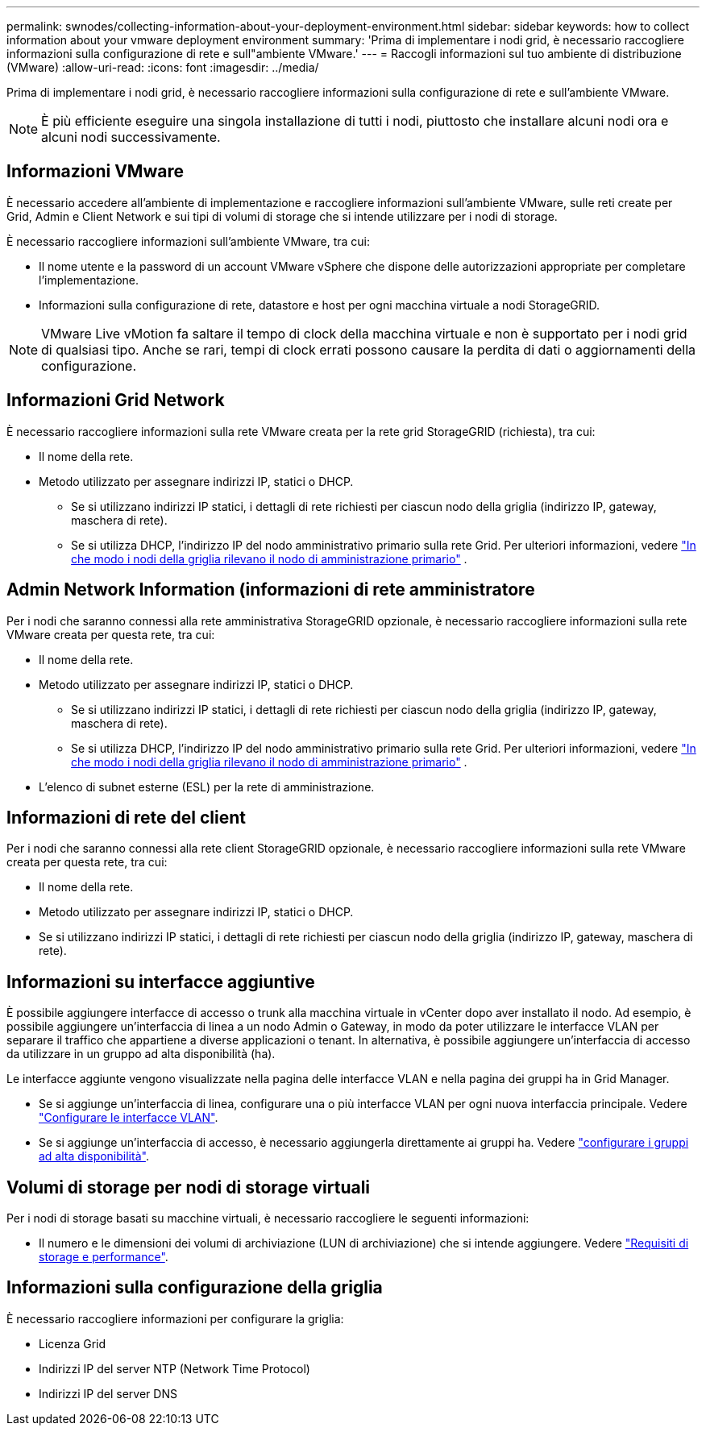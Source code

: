 ---
permalink: swnodes/collecting-information-about-your-deployment-environment.html 
sidebar: sidebar 
keywords: how to collect information about your vmware deployment environment 
summary: 'Prima di implementare i nodi grid, è necessario raccogliere informazioni sulla configurazione di rete e sull"ambiente VMware.' 
---
= Raccogli informazioni sul tuo ambiente di distribuzione (VMware)
:allow-uri-read: 
:icons: font
:imagesdir: ../media/


[role="lead"]
Prima di implementare i nodi grid, è necessario raccogliere informazioni sulla configurazione di rete e sull'ambiente VMware.


NOTE: È più efficiente eseguire una singola installazione di tutti i nodi, piuttosto che installare alcuni nodi ora e alcuni nodi successivamente.



== Informazioni VMware

È necessario accedere all'ambiente di implementazione e raccogliere informazioni sull'ambiente VMware, sulle reti create per Grid, Admin e Client Network e sui tipi di volumi di storage che si intende utilizzare per i nodi di storage.

È necessario raccogliere informazioni sull'ambiente VMware, tra cui:

* Il nome utente e la password di un account VMware vSphere che dispone delle autorizzazioni appropriate per completare l'implementazione.
* Informazioni sulla configurazione di rete, datastore e host per ogni macchina virtuale a nodi StorageGRID.



NOTE: VMware Live vMotion fa saltare il tempo di clock della macchina virtuale e non è supportato per i nodi grid di qualsiasi tipo. Anche se rari, tempi di clock errati possono causare la perdita di dati o aggiornamenti della configurazione.



== Informazioni Grid Network

È necessario raccogliere informazioni sulla rete VMware creata per la rete grid StorageGRID (richiesta), tra cui:

* Il nome della rete.
* Metodo utilizzato per assegnare indirizzi IP, statici o DHCP.
+
** Se si utilizzano indirizzi IP statici, i dettagli di rete richiesti per ciascun nodo della griglia (indirizzo IP, gateway, maschera di rete).
** Se si utilizza DHCP, l'indirizzo IP del nodo amministrativo primario sulla rete Grid. Per ulteriori informazioni, vedere link:how-grid-nodes-discover-primary-admin-node.html["In che modo i nodi della griglia rilevano il nodo di amministrazione primario"] .






== Admin Network Information (informazioni di rete amministratore

Per i nodi che saranno connessi alla rete amministrativa StorageGRID opzionale, è necessario raccogliere informazioni sulla rete VMware creata per questa rete, tra cui:

* Il nome della rete.
* Metodo utilizzato per assegnare indirizzi IP, statici o DHCP.
+
** Se si utilizzano indirizzi IP statici, i dettagli di rete richiesti per ciascun nodo della griglia (indirizzo IP, gateway, maschera di rete).
** Se si utilizza DHCP, l'indirizzo IP del nodo amministrativo primario sulla rete Grid. Per ulteriori informazioni, vedere link:how-grid-nodes-discover-primary-admin-node.html["In che modo i nodi della griglia rilevano il nodo di amministrazione primario"] .


* L'elenco di subnet esterne (ESL) per la rete di amministrazione.




== Informazioni di rete del client

Per i nodi che saranno connessi alla rete client StorageGRID opzionale, è necessario raccogliere informazioni sulla rete VMware creata per questa rete, tra cui:

* Il nome della rete.
* Metodo utilizzato per assegnare indirizzi IP, statici o DHCP.
* Se si utilizzano indirizzi IP statici, i dettagli di rete richiesti per ciascun nodo della griglia (indirizzo IP, gateway, maschera di rete).




== Informazioni su interfacce aggiuntive

È possibile aggiungere interfacce di accesso o trunk alla macchina virtuale in vCenter dopo aver installato il nodo. Ad esempio, è possibile aggiungere un'interfaccia di linea a un nodo Admin o Gateway, in modo da poter utilizzare le interfacce VLAN per separare il traffico che appartiene a diverse applicazioni o tenant. In alternativa, è possibile aggiungere un'interfaccia di accesso da utilizzare in un gruppo ad alta disponibilità (ha).

Le interfacce aggiunte vengono visualizzate nella pagina delle interfacce VLAN e nella pagina dei gruppi ha in Grid Manager.

* Se si aggiunge un'interfaccia di linea, configurare una o più interfacce VLAN per ogni nuova interfaccia principale. Vedere link:../admin/configure-vlan-interfaces.html["Configurare le interfacce VLAN"].
* Se si aggiunge un'interfaccia di accesso, è necessario aggiungerla direttamente ai gruppi ha. Vedere link:../admin/configure-high-availability-group.html["configurare i gruppi ad alta disponibilità"].




== Volumi di storage per nodi di storage virtuali

Per i nodi di storage basati su macchine virtuali, è necessario raccogliere le seguenti informazioni:

* Il numero e le dimensioni dei volumi di archiviazione (LUN di archiviazione) che si intende aggiungere. Vedere link:storage-and-performance-requirements.html["Requisiti di storage e performance"].




== Informazioni sulla configurazione della griglia

È necessario raccogliere informazioni per configurare la griglia:

* Licenza Grid
* Indirizzi IP del server NTP (Network Time Protocol)
* Indirizzi IP del server DNS

